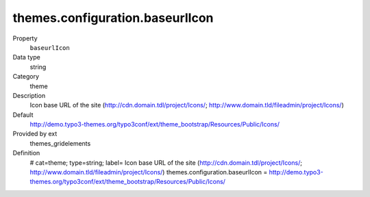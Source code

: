 themes.configuration.baseurlIcon
--------------------------------

.. ..................................
.. container:: table-row dl-horizontal panel panel-default constants themes_gridelements cat_theme

	Property
		``baseurlIcon``

	Data type
		string

	Category
		theme

	Description
		Icon base URL of the site (http://cdn.domain.tdl/project/Icons/; http://www.domain.tld/fileadmin/project/Icons/)

	Default
		http://demo.typo3-themes.org/typo3conf/ext/theme_bootstrap/Resources/Public/Icons/

	Provided by ext
		themes_gridelements

	Definition
		# cat=theme; type=string; label= Icon base URL of the site (http://cdn.domain.tdl/project/Icons/; http://www.domain.tld/fileadmin/project/Icons/)
		themes.configuration.baseurlIcon = http://demo.typo3-themes.org/typo3conf/ext/theme_bootstrap/Resources/Public/Icons/